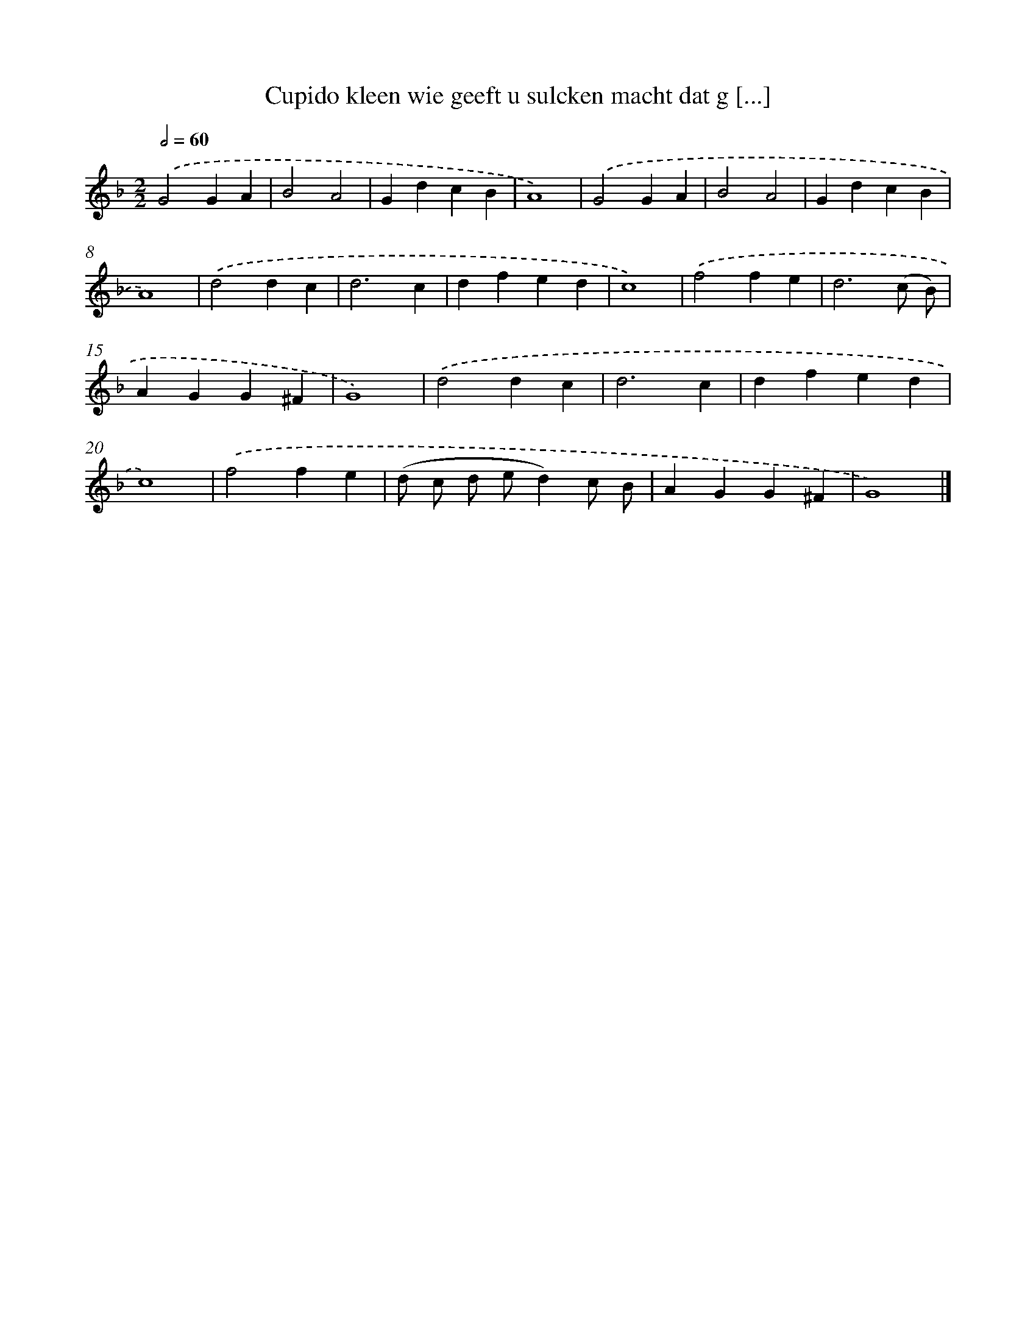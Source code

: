 X: 16411
T: Cupido kleen wie geeft u sulcken macht dat g [...]
%%abc-version 2.0
%%abcx-abcm2ps-target-version 5.9.1 (29 Sep 2008)
%%abc-creator hum2abc beta
%%abcx-conversion-date 2018/11/01 14:38:03
%%humdrum-veritas 4114959740
%%humdrum-veritas-data 4285244983
%%continueall 1
%%barnumbers 0
L: 1/4
M: 2/2
Q: 1/2=60
K: F clef=treble
.('G2GA |
B2A2 |
GdcB |
A4) |
.('G2GA |
B2A2 |
GdcB |
A4) |
.('d2dc |
d3c |
dfed |
c4) |
.('f2fe |
d3(c/ B/) |
AGG^F |
G4) |
.('d2dc |
d3c |
dfed |
c4) |
.('f2fe |
(d/ c/ d/ e/d)c/ B/ |
AGG^F |
G4) |]
